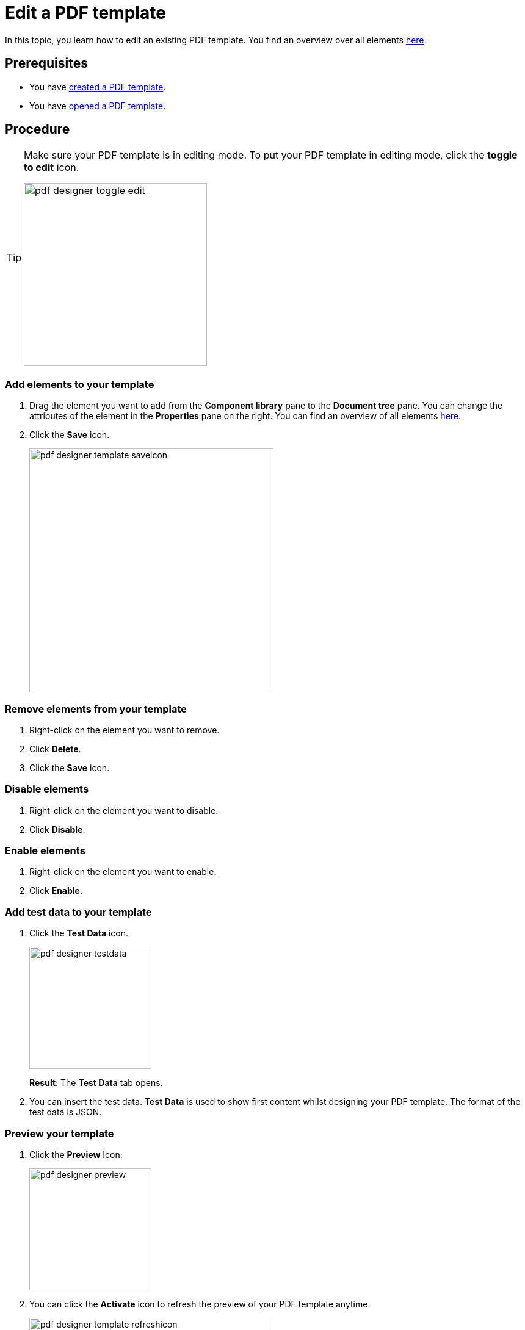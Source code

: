 = Edit a PDF template

In this topic, you learn how to edit an existing PDF template.
You find an overview over all elements xref:pdf-designer-elements.adoc[here].

== Prerequisites
* You have xref:pdf-designer-create-template.adoc[created a PDF template].
* You have xref:pdf-designer-open-template.adoc[opened a PDF template].

== Procedure

[TIP]
====
Make sure your PDF template is in editing mode.
To put your PDF template in editing mode, click the *toggle to edit* icon.

image:pdf-designer-toggle-edit.png[width=300]
====

===  Add elements to your template
. Drag the element you want to add from the *Component library* pane to the *Document tree* pane.
You can change the attributes of the element in the *Properties* pane on the right. You can find an overview of all elements xref:pdf-designer-elements.adoc[here].

. Click the *Save* icon.
+
image:pdf-designer-template-saveicon.png[width=400]

=== Remove elements from your template

. Right-click on the element you want to remove.
. Click *Delete*.
. Click the *Save* icon.

=== Disable elements
. Right-click on the element you want to disable.
. Click *Disable*.

=== Enable elements
. Right-click on the element you want to enable.
. Click *Enable*.

=== Add test data to your template
. Click the *Test Data* icon.
+
image:pdf-designer-testdata.png[width=200]
+
*Result*: The *Test Data* tab opens.
. You can insert the test data. *Test Data* is used to show first content whilst designing your PDF template. The format of the test data is JSON.

=== Preview your template

. Click the *Preview* Icon.
+
image:pdf-designer-preview.png[width=200]
. You can click the *Activate* icon to refresh the preview of your PDF template anytime.
+
image:pdf-designer-template-refreshicon.png[width=400]
//We need a section here about the component properties panel and how you can enter text etc. there -> DONE

=== Configure the properties of an element
. Click on the element you want to configure.
+
*Result*: The properties of the element are shown in the *Properties* pane.
. Configure the properties of the element in the *Properties* pane.
. To add static text to a *Text* element, insert the text you want to display into the *text* attribute.
. To bind an interface to an attribute of the element, click the *connected* icon.
+
*Result*: A new window opens.
+
. Click the interface you want to bind to the attribute.
+
[TIP]
====
To define an interface, see xref:pdf-designer-settings.adoc[PDF designer settings].
====

== Results
* You have edited a PDF template.

== Related topics
* xref:pdf-designer.adoc[PDF Designer]
* xref:pdf-designer-create-template.adoc[Create a new PDF template]
* xref:pdf-designer-open-template.adoc[Open a PDF template]
* xref:pdf-designer-create-pdf.adoc[Create a PDF document]